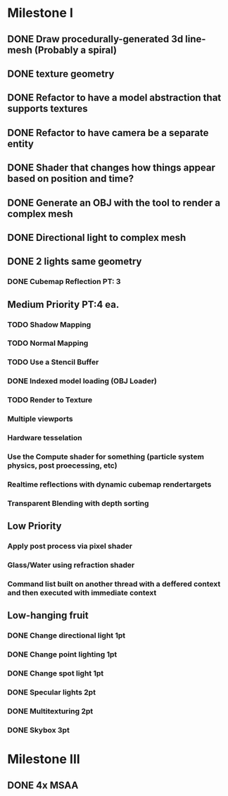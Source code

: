 * Milestone I
** DONE Draw procedurally-generated 3d line-mesh (Probably a spiral)
  CLOSED: [2018-02-01 Thu 00:17]
** DONE texture geometry
  CLOSED: [2018-02-01 Thu 16:55]
** DONE Refactor to have a model abstraction that supports textures
  CLOSED: [2018-02-03 Sat 16:20]
** DONE Refactor to have camera be a separate entity
  CLOSED: [2018-02-03 Sat 17:11]
** DONE Shader that changes how things appear based on position and time?
  CLOSED: [2018-02-06 Tue 17:50]
** DONE Generate an OBJ with the tool to render a complex mesh
  CLOSED: [2018-02-03 Sat 18:41]
** DONE Directional light to complex mesh
  CLOSED: [2018-02-06 Tue 15:49]
** DONE 2 lights same geometry
  CLOSED: [2018-02-06 Tue 15:
* Milestone II
** High Priority
*** TODO Geometry Instancing PT: 3
*** TODO Shader-based Billboards PT: 3
*** DONE Sinewave-based moving item PT: 3
    CLOSED: [2018-02-14 Wed 23:47]
*** DONE Cubemap Reflection  PT: 3
    CLOSED: [2018-02-14 Wed 23:02]
** Medium Priority PT:4 ea.
*** TODO Shadow Mapping
*** TODO Normal Mapping
*** TODO Use a Stencil Buffer
*** DONE Indexed model loading (OBJ Loader)
    CLOSED: [2018-02-21 Wed 16:43]
*** TODO Render to Texture
*** Multiple viewports
*** Hardware tesselation
*** Use the Compute shader for something (particle system physics, post proecessing, etc)
*** Realtime reflections with dynamic cubemap rendertargets
*** Transparent Blending with depth sorting
** Low Priority
*** Apply post process via pixel shader
*** Glass/Water using refraction shader
*** Command list built on another thread with a deffered context and then executed with immediate context
** Low-hanging fruit
*** DONE Change directional light 1pt
    CLOSED: [2018-02-08 Thu 15:21]
*** DONE Change point lighting 1pt
    CLOSED: [2018-02-08 Thu 15:21]
*** DONE Change spot light 1pt
    CLOSED: [2018-02-08 Thu 15:21]
*** DONE Specular lights 2pt
    CLOSED: [2018-02-08 Thu 17:26]
*** DONE Multitexturing 2pt
    CLOSED: [2018-02-10 Sat 17:00]
*** DONE Skybox 3pt
    CLOSED: [2018-02-10 Sat 19:03]
* Milestone III
** DONE 4x MSAA
   CLOSED: [2018-02-20 Tue 13:40]
** 
